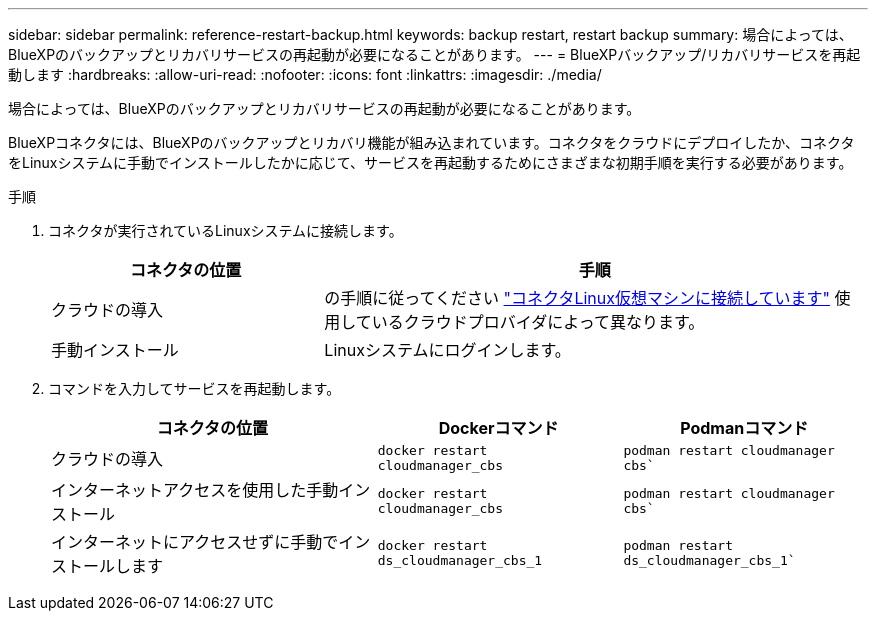 ---
sidebar: sidebar 
permalink: reference-restart-backup.html 
keywords: backup restart, restart backup 
summary: 場合によっては、BlueXPのバックアップとリカバリサービスの再起動が必要になることがあります。 
---
= BlueXPバックアップ/リカバリサービスを再起動します
:hardbreaks:
:allow-uri-read: 
:nofooter: 
:icons: font
:linkattrs: 
:imagesdir: ./media/


[role="lead"]
場合によっては、BlueXPのバックアップとリカバリサービスの再起動が必要になることがあります。

BlueXPコネクタには、BlueXPのバックアップとリカバリ機能が組み込まれています。コネクタをクラウドにデプロイしたか、コネクタをLinuxシステムに手動でインストールしたかに応じて、サービスを再起動するためにさまざまな初期手順を実行する必要があります。

.手順
. コネクタが実行されているLinuxシステムに接続します。
+
[cols="25,50"]
|===
| コネクタの位置 | 手順 


| クラウドの導入 | の手順に従ってください https://docs.netapp.com/us-en/bluexp-setup-admin/task-maintain-connectors.html#connect-to-the-linux-vm["コネクタLinux仮想マシンに接続しています"^] 使用しているクラウドプロバイダによって異なります。 


| 手動インストール | Linuxシステムにログインします。 
|===
. コマンドを入力してサービスを再起動します。
+
[cols="40,30,30"]
|===
| コネクタの位置 | Dockerコマンド | Podmanコマンド 


| クラウドの導入 | `docker restart cloudmanager_cbs` | `podman restart cloudmanager cbs`` 


| インターネットアクセスを使用した手動インストール | `docker restart cloudmanager_cbs` | `podman restart cloudmanager cbs`` 


| インターネットにアクセスせずに手動でインストールします | `docker restart ds_cloudmanager_cbs_1` | `podman restart ds_cloudmanager_cbs_1`` 
|===

